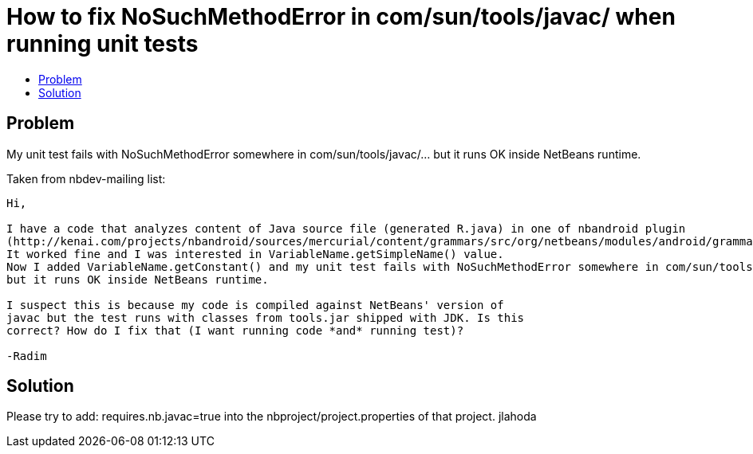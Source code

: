 // 
//     Licensed to the Apache Software Foundation (ASF) under one
//     or more contributor license agreements.  See the NOTICE file
//     distributed with this work for additional information
//     regarding copyright ownership.  The ASF licenses this file
//     to you under the Apache License, Version 2.0 (the
//     "License"); you may not use this file except in compliance
//     with the License.  You may obtain a copy of the License at
// 
//       http://www.apache.org/licenses/LICENSE-2.0
// 
//     Unless required by applicable law or agreed to in writing,
//     software distributed under the License is distributed on an
//     "AS IS" BASIS, WITHOUT WARRANTIES OR CONDITIONS OF ANY
//     KIND, either express or implied.  See the License for the
//     specific language governing permissions and limitations
//     under the License.
//

= How to fix NoSuchMethodError in com/sun/tools/javac/ when running unit tests
:page-layout: wiki
:page-tags: wik
:jbake-status: published
:keywords: Apache NetBeans wiki DevFaqTestUnitTestFailsNoSuchMethodError
:description: Apache NetBeans wiki DevFaqTestUnitTestFailsNoSuchMethodError
:toc: left
:toc-title:
:page-syntax: true
:page-aliases: ROOT:wiki/DevFaqTestUnitTestFailsNoSuchMethodError.adoc

== Problem

My unit test fails with NoSuchMethodError somewhere in com/sun/tools/javac/... but it runs OK inside NetBeans runtime.

Taken from nbdev-mailing list:

----
Hi,

I have a code that analyzes content of Java source file (generated R.java) in one of nbandroid plugin
(http://kenai.com/projects/nbandroid/sources/mercurial/content/grammars/src/org/netbeans/modules/android/grammars/ProjectRefResolver.java?rev=609). 
It worked fine and I was interested in VariableName.getSimpleName() value. 
Now I added VariableName.getConstant() and my unit test fails with NoSuchMethodError somewhere in com/sun/tools/javac/... 
but it runs OK inside NetBeans runtime.

I suspect this is because my code is compiled against NetBeans' version of 
javac but the test runs with classes from tools.jar shipped with JDK. Is this 
correct? How do I fix that (I want running code *and* running test)?

-Radim
----


== Solution

Please try to add: requires.nb.javac=true into the nbproject/project.properties of that project. 
jlahoda